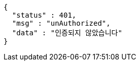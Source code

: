 [source,options="nowrap"]
----
{
  "status" : 401,
  "msg" : "unAuthorized",
  "data" : "인증되지 않았습니다"
}
----